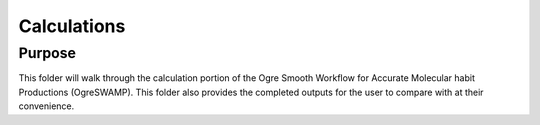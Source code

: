 

Calculations
============



Purpose
-------

This folder will walk through the calculation portion of the Ogre Smooth Workflow for Accurate Molecular habit Productions (OgreSWAMP). This folder also provides the completed outputs for the user to compare with at their convenience. 